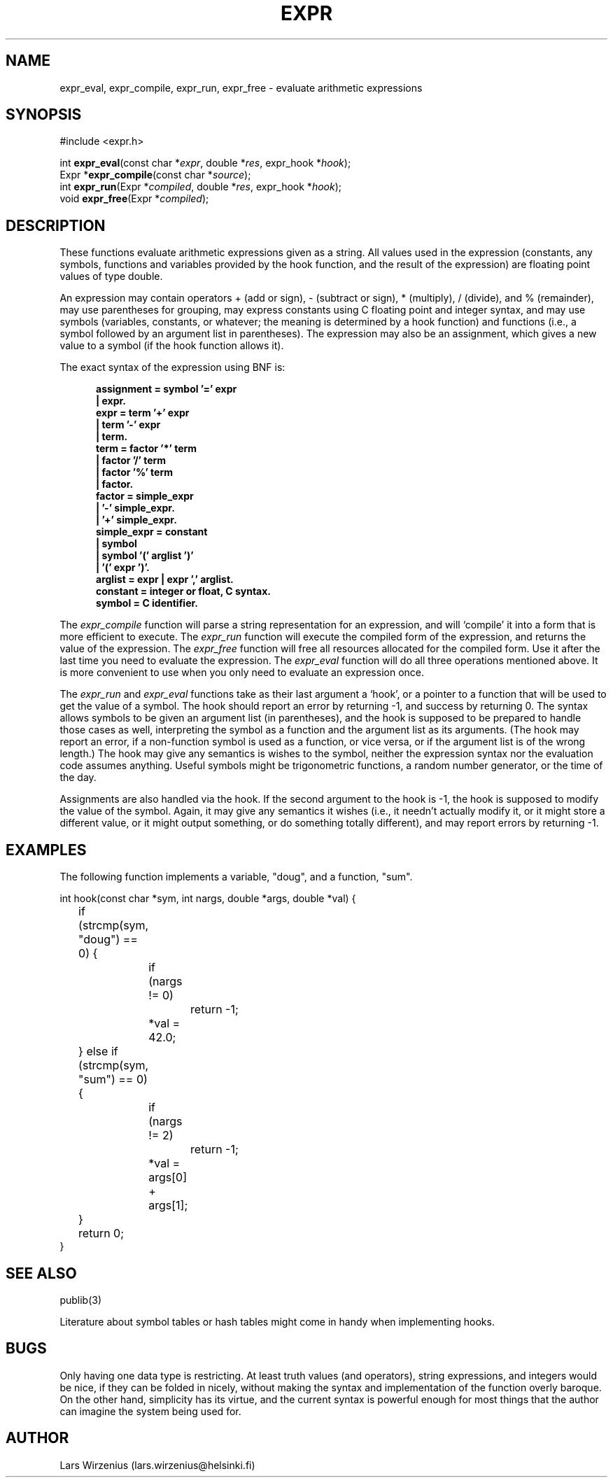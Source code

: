 .\" part of publib
.\" "@(#)publib-expr:$Id: expr.3,v 1.2 1994/02/03 17:33:55 liw Exp $"
.\"
.TH EXPR 3 "C Programmer's Manual" Publib "C Programmer's Manual"
.SH NAME
expr_eval, expr_compile, expr_run, expr_free \- evaluate arithmetic
expressions
.SH SYNOPSIS
#include <expr.h>
.sp 1
.nf
int \fBexpr_eval\fR(const char *\fIexpr\fR, double *\fIres\fR, expr_hook *\fIhook\fR);
Expr *\fBexpr_compile\fR(const char *\fIsource\fR);
int \fBexpr_run\fR(Expr *\fIcompiled\fR, double *\fIres\fR, expr_hook *\fIhook\fR);
void \fBexpr_free\fR(Expr *\fIcompiled\fR);
.fi
.SH "DESCRIPTION"
These functions evaluate arithmetic expressions given as a string.
All values used in the expression (constants, any symbols, functions
and variables provided by the hook function, and the result of the
expression) are floating point values of type double.
.PP
An expression may contain operators + (add or sign), - (subtract or
sign), * (multiply), / (divide), and % (remainder), may use
parentheses for grouping, may express constants using C floating point
and integer syntax, and may use symbols (variables, constants, or
whatever; the meaning is determined by a hook function) and functions
(i.e., a symbol followed by an argument list in parentheses).  The
expression may also be an assignment, which gives a new value to a
symbol (if the hook function allows it).
.PP
The exact syntax of the expression using BNF is:
.sp 1
.nf
.in +5
\fB
assignment = symbol '=' expr 
.ti +5
     | expr.
expr = term '+' expr
.ti +5
     | term '-' expr
.ti +5
     | term.
term = factor '*' term
.ti +5
     | factor '/' term
.ti +5
     | factor '%' term
.ti +5
     | factor.
factor = simple_expr
.ti +5
     | '-' simple_expr.
.ti +5
     | '+' simple_expr.
simple_expr = constant 
.ti +5
     | symbol 
.ti +5
     | symbol '(' arglist ')' 
.ti +5
     | '(' expr ')'.
arglist = expr | expr ',' arglist.
constant = integer or float, C syntax.
symbol = C identifier.
\fR
.in -5
.fi
.PP
The \fIexpr_compile\fR function will parse a string representation for
an expression, and will `compile' it into a form that is more
efficient to execute.  The \fIexpr_run\fR function will execute the
compiled form of the expression, and returns the value of the
expression.  The \fIexpr_free\fR function will free all resources
allocated for the compiled form.  Use it after the last time you need
to evaluate the expression.  The \fIexpr_eval\fR function will do all
three operations mentioned above.  It is more convenient to use when
you only need to evaluate an expression once.
.PP
The \fIexpr_run\fR and \fIexpr_eval\fR functions take as their last
argument a `hook', or a pointer to a function that will be used to get
the value of a symbol.  The hook should report an error by returning
-1, and success by returning 0.  The syntax allows symbols to be given
an argument list (in parentheses), and the hook is supposed to be
prepared to handle those cases as well, interpreting the symbol as a
function and the argument list as its arguments.  (The hook may report
an error, if a non-function symbol is used as a function, or vice
versa, or if the argument list is of the wrong length.)  The hook may
give any semantics is wishes to the symbol, neither the expression
syntax nor the evaluation code assumes anything.  Useful symbols might
be trigonometric functions, a random number generator, or the time of
the day.
.PP
Assignments are also handled via the hook.  If the second argument to
the hook is -1, the hook is supposed to modify the value of the
symbol.  Again, it may give any semantics it wishes (i.e., it needn't
actually modify it, or it might store a different value, or it might
output something, or do something totally different), and may report
errors by returning -1.
.SH EXAMPLES
The following function implements a variable, "doug", and a function,
"sum".
.sp 1
.nf
int hook(const char *sym, int nargs, double *args, double *val) {
	if (strcmp(sym, "doug") == 0) {
		if (nargs != 0)
			return -1;
		*val = 42.0;
	} else if (strcmp(sym, "sum") == 0) {
		if (nargs != 2)
			return -1;
		*val = args[0] + args[1];
	}
	return 0;
}
.fi
.SH "SEE ALSO"
publib(3)
.PP
Literature about symbol tables or hash tables might come in handy when
implementing hooks.
.SH BUGS
Only having one data type is restricting.  At least truth values (and
operators), string expressions, and integers would be nice, if they
can be folded in nicely, without making the syntax and implementation
of the function overly baroque.  On the other hand, simplicity has its
virtue, and the current syntax is powerful enough for most things that
the author can imagine the system being used for.
.SH AUTHOR
Lars Wirzenius (lars.wirzenius@helsinki.fi)
